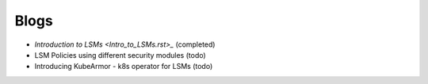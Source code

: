 Blogs
=====

- `Introduction to LSMs <Intro_to_LSMs.rst>_` (completed)
- LSM Policies using different security modules (todo)
- Introducing KubeArmor - k8s operator for LSMs (todo)

